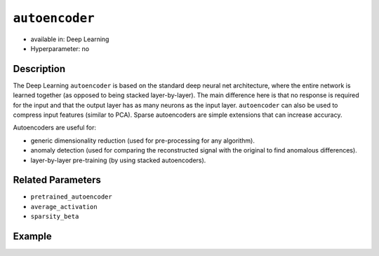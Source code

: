 ``autoencoder``
---------------

- available in: Deep Learning
- Hyperparameter: no

Description
~~~~~~~~~~~

The Deep Learning ``autoencoder`` is based on the standard deep neural net architecture, where the entire network is learned together (as opposed to being stacked layer-by-layer). The main difference here is that no response is required for the input and that the output layer has as many neurons as the input layer. ``autoencoder`` can also be used to compress input features (similar to PCA). Sparse autoencoders are simple extensions that can increase accuracy.

Autoencoders are useful for:

- generic dimensionality reduction (used for pre-processing for any algorithm).
- anomaly detection (used for comparing the reconstructed signal with the original to find anomalous differences).
- layer-by-layer pre-training (by using stacked autoencoders).

Related Parameters
~~~~~~~~~~~~~~~~~~

- ``pretrained_autoencoder``
- ``average_activation``
- ``sparsity_beta``

Example
~~~~~~~

.. tabs::
	.. code-tab:: r R

		library(h2o)
		h2o.init()

		# import the MNIST bigdata dataset:
		train <- h2o.importFile("https://s3.amazonaws.com/h2o-public-test-data/bigdata/laptop/mnist/train.csv.gz")

		# set the predictors and response:
		predictors <- c(1:784)
		resp <- 785
		train[,resp] <- as.factor(train[,resp])

		# split the training data:
		data_split <- h2o.splitFrame(data = train, ratios = 0.5, seed = 1234)
		training_data <- data_split[[1]]
		valid_data <- data_split[[2]]

		# build and train the model: 
		ae_model <- h2o.deeplearning(x = predictors, 
					     training_frame = training_data[-resp], 
					     activation = "Tanh", 
					     autoencoder = TRUE, 
					     hidden = c(20), 
					     epochs = 1, 
					     reproducible = TRUE, 
					     seed = 1234, 
					     ignore_const_cols = FALSE)

		# retrieve something :)


	.. code-tab:: python

		import h2o
		from h2o.estimators import H2ODeepLearningEstimator
		h2o.init()

		# import the MNIST bigdata dataset:
		train = h2o.import_file("https://s3.amazonaws.com/h2o-public-test-data/bigdata/laptop/mnist/train.csv.gz")

		# set the predictors and response:
		predictors = train.columns[0:783]
		response = 784
		train[response] = train[response].asfactor()

		# split the training data:
		training_data, valid_data = train.split_frame(ratios=[0.5])

		# build and train the model:
		ae_model = H2ODeepLearningEstimator(activation="tanh", ignore_const_cols=False, autoencoder=True, hidden=[20], epochs=1, reproducible=True, seed=1234)



